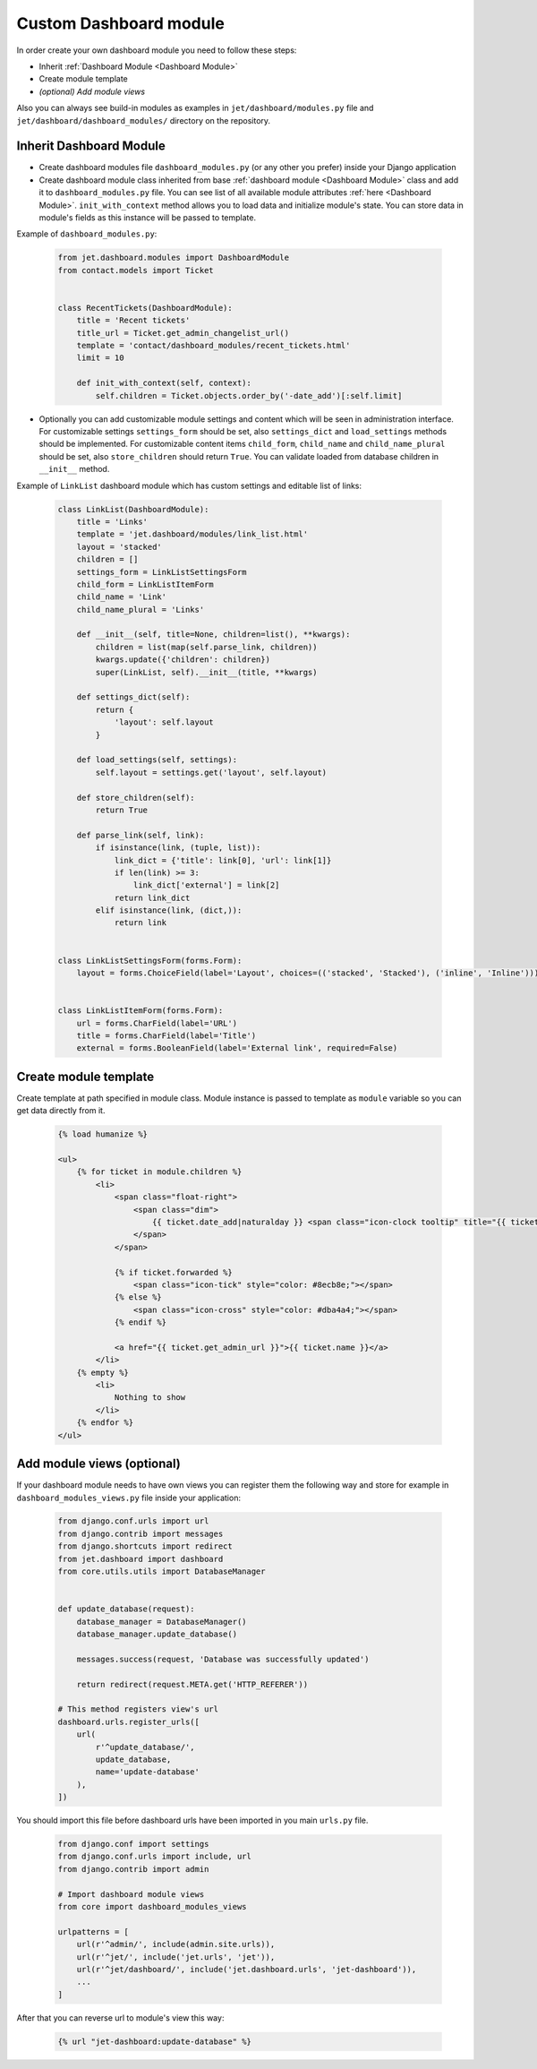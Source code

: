 =======================
Custom Dashboard module
=======================


In order create your own dashboard module you need to follow these steps:

- Inherit :ref:`Dashboard Module <Dashboard Module>`
- Create module template
- *(optional) Add module views*

Also you can always see build-in modules as examples in ``jet/dashboard/modules.py`` file and
``jet/dashboard/dashboard_modules/`` directory on the repository.

Inherit Dashboard Module
------------------------


- Create dashboard modules file ``dashboard_modules.py`` (or any other you prefer) inside your Django application
-
    Create dashboard module class inherited from base :ref:`dashboard module <Dashboard Module>` class and add it to
    ``dashboard_modules.py`` file. You can see list of all available module attributes :ref:`here <Dashboard Module>`.
    ``init_with_context`` method allows you to load data and initialize module's state. You can store data in
    module's fields as this instance will be passed to template.

Example of ``dashboard_modules.py``:

    .. code-block:: python

        from jet.dashboard.modules import DashboardModule
        from contact.models import Ticket


        class RecentTickets(DashboardModule):
            title = 'Recent tickets'
            title_url = Ticket.get_admin_changelist_url()
            template = 'contact/dashboard_modules/recent_tickets.html'
            limit = 10

            def init_with_context(self, context):
                self.children = Ticket.objects.order_by('-date_add')[:self.limit]

-
    Optionally you can add customizable module settings and content which will be seen in administration interface.
    For customizable settings ``settings_form`` should be set, also ``settings_dict`` and ``load_settings`` methods
    should be implemented. For customizable content items ``child_form``, ``child_name`` and ``child_name_plural``
    should be set, also ``store_children`` should return ``True``. You can validate loaded from database children
    in ``__init__`` method.

.. image:: _static/dashboard_module_settings.png
    :width: 100%

Example of ``LinkList`` dashboard module which has custom settings and editable list of links:

    .. code-block:: python

        class LinkList(DashboardModule):
            title = 'Links'
            template = 'jet.dashboard/modules/link_list.html'
            layout = 'stacked'
            children = []
            settings_form = LinkListSettingsForm
            child_form = LinkListItemForm
            child_name = 'Link'
            child_name_plural = 'Links'

            def __init__(self, title=None, children=list(), **kwargs):
                children = list(map(self.parse_link, children))
                kwargs.update({'children': children})
                super(LinkList, self).__init__(title, **kwargs)

            def settings_dict(self):
                return {
                    'layout': self.layout
                }

            def load_settings(self, settings):
                self.layout = settings.get('layout', self.layout)

            def store_children(self):
                return True

            def parse_link(self, link):
                if isinstance(link, (tuple, list)):
                    link_dict = {'title': link[0], 'url': link[1]}
                    if len(link) >= 3:
                        link_dict['external'] = link[2]
                    return link_dict
                elif isinstance(link, (dict,)):
                    return link


        class LinkListSettingsForm(forms.Form):
            layout = forms.ChoiceField(label='Layout', choices=(('stacked', 'Stacked'), ('inline', 'Inline')))


        class LinkListItemForm(forms.Form):
            url = forms.CharField(label='URL')
            title = forms.CharField(label='Title')
            external = forms.BooleanField(label='External link', required=False)

Create module template
----------------------

Create template at path specified in module class. Module instance is passed to template as ``module`` variable
so you can get data directly from it.

    .. code-block:: html

        {% load humanize %}

        <ul>
            {% for ticket in module.children %}
                <li>
                    <span class="float-right">
                        <span class="dim">
                            {{ ticket.date_add|naturalday }} <span class="icon-clock tooltip" title="{{ ticket.date_add }}"></span>
                        </span>
                    </span>

                    {% if ticket.forwarded %}
                        <span class="icon-tick" style="color: #8ecb8e;"></span>
                    {% else %}
                        <span class="icon-cross" style="color: #dba4a4;"></span>
                    {% endif %}

                    <a href="{{ ticket.get_admin_url }}">{{ ticket.name }}</a>
                </li>
            {% empty %}
                <li>
                    Nothing to show
                </li>
            {% endfor %}
        </ul>


Add module views (optional)
---------------------------

If your dashboard module needs to have own views you can register them the following way and store for example
in ``dashboard_modules_views.py`` file inside your application:

    .. code-block:: python

        from django.conf.urls import url
        from django.contrib import messages
        from django.shortcuts import redirect
        from jet.dashboard import dashboard
        from core.utils.utils import DatabaseManager


        def update_database(request):
            database_manager = DatabaseManager()
            database_manager.update_database()

            messages.success(request, 'Database was successfully updated')

            return redirect(request.META.get('HTTP_REFERER'))

        # This method registers view's url
        dashboard.urls.register_urls([
            url(
                r'^update_database/',
                update_database,
                name='update-database'
            ),
        ])

You should import this file before dashboard urls have been imported in you main ``urls.py`` file.

    .. code-block:: python

        from django.conf import settings
        from django.conf.urls import include, url
        from django.contrib import admin

        # Import dashboard module views
        from core import dashboard_modules_views

        urlpatterns = [
            url(r'^admin/', include(admin.site.urls)),
            url(r'^jet/', include('jet.urls', 'jet')),
            url(r'^jet/dashboard/', include('jet.dashboard.urls', 'jet-dashboard')),
            ...
        ]

After that you can reverse url to module's view this way:

    .. code-block:: html

        {% url "jet-dashboard:update-database" %}
